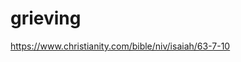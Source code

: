 #+BRAIN_CHILDREN: temple%20heart words

#+BRAIN_PARENTS: index

* grieving
  :PROPERTIES:
  :ID:       4e2e5499-a66c-45c0-9bec-111f9720fda6
  :END:

https://www.christianity.com/bible/niv/isaiah/63-7-10